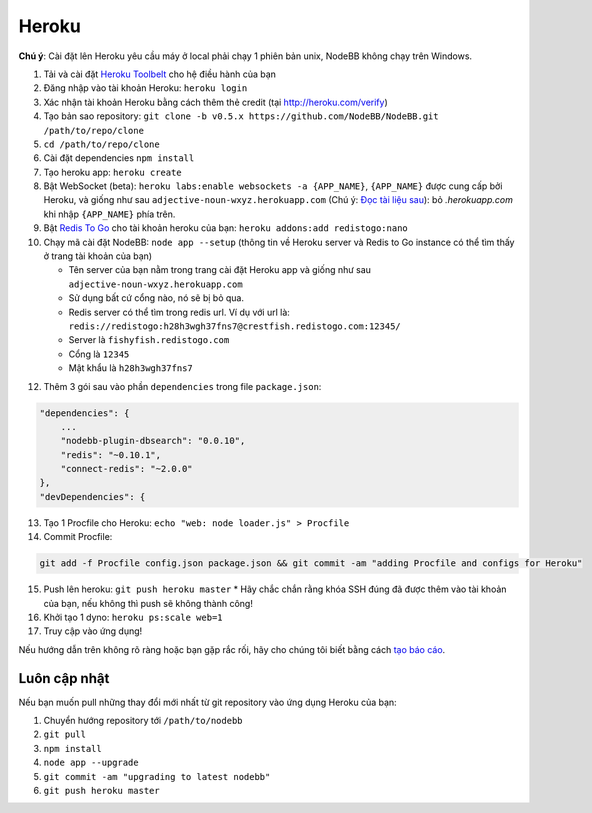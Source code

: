 Heroku
======

**Chú ý**: Cài đặt lên Heroku yêu cầu máy ở local phải chạy 1 phiên bản unix, NodeBB không chạy trên Windows.

1. Tải và cài đặt `Heroku Toolbelt <https://toolbelt.heroku.com/>`_ cho hệ điều hành của bạn
2. Đăng nhập vào tài khoản Heroku: ``heroku login``
3. Xác nhận tài khoản Heroku bằng cách thêm thẻ credit (tại http://heroku.com/verify)
4. Tạo bản sao repository: ``git clone -b v0.5.x https://github.com/NodeBB/NodeBB.git /path/to/repo/clone``
5. ``cd /path/to/repo/clone``
6. Cài đặt dependencies ``npm install``
7. Tạo heroku app: ``heroku create``
8. Bật WebSocket (beta): ``heroku labs:enable websockets -a {APP_NAME}``, ``{APP_NAME}`` được cung cấp bởi Heroku, và giống như sau ``adjective-noun-wxyz.herokuapp.com`` (Chú ý: `Đọc tài liệu sau <https://discussion.heroku.com/t/application-error/160>`_): bỏ `.herokuapp.com` khi nhập ``{APP_NAME}`` phía trên.
9. Bật `Redis To Go <https://addons.heroku.com/redistogo>`_ cho tài khoản heroku của bạn: ``heroku addons:add redistogo:nano``
10. Chạy mã cài đặt NodeBB: ``node app --setup`` (thông tin về Heroku server và Redis to Go instance có thể tìm thấy ở trang tài khoản của bạn)

    * Tên server của bạn nằm trong trang cài đặt Heroku app và giống như sau ``adjective-noun-wxyz.herokuapp.com``
    * Sử dụng bất cứ cổng nào, nó sẽ bị bỏ qua.
    * Redis server có thể tìm trong redis url. Ví dụ với url là: ``redis://redistogo:h28h3wgh37fns7@crestfish.redistogo.com:12345/``
    * Server là ``fishyfish.redistogo.com``
    * Cổng là ``12345``
    * Mật khẩu là ``h28h3wgh37fns7``

12. Thêm 3 gói sau vào phần ``dependencies`` trong file ``package.json``:

.. code:: json

        "dependencies": {
            ...
            "nodebb-plugin-dbsearch": "0.0.10",
            "redis": "~0.10.1",
            "connect-redis": "~2.0.0"
        },
        "devDependencies": {

13. Tạo 1 Procfile cho Heroku: ``echo "web: node loader.js" > Procfile``
14. Commit Procfile:

.. code:: bash

	git add -f Procfile config.json package.json && git commit -am "adding Procfile and configs for Heroku"

15. Push lên heroku: ``git push heroku master``
    * Hãy chắc chắn rằng khóa SSH đúng đã được thêm vào tài khoản của bạn, nếu không thì push sẽ không thành công!
16. Khởi tạo 1 dyno: ``heroku ps:scale web=1``
17. Truy cập vào ứng dụng!

Nếu hướng dẫn trên không rõ ràng hoặc bạn gặp rắc rối, hãy cho chúng tôi biết bằng cách `tạo báo cáo <https://github.com/NodeBB/NodeBB/issues>`_.

Luôn cập nhật
---------------------

Nếu bạn muốn pull những thay đổi mới nhất từ git repository vào ứng dụng Heroku của bạn:

1. Chuyển hướng repository tới ``/path/to/nodebb``
2. ``git pull``
3. ``npm install``
4. ``node app --upgrade``
5. ``git commit -am "upgrading to latest nodebb"``
6. ``git push heroku master``